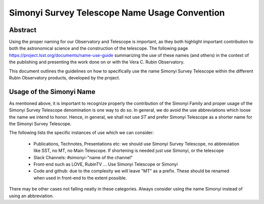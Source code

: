 ##############################################
Simonyi Survey Telescope Name Usage Convention
##############################################

.. abstract::

   Guidelines on how to use the name Simonyi in the different Rubin's Observatory products



.. Metadata such as the title, authors, and description are set in metadata.yaml

Abstract
========
Using the proper naming for our Observatory and Telescope is important, as they both highlight important contribution to both the astronomical science and the construction of the telescope. The following page https://project.lsst.org/documents/name-use-guide summarizing the use of these names (and others) in the context of the publishing and presenting the work done on or with the Vera C. Rubin Observatory. 

This document outlines the guidelines on how to specifically use the name Simonyi Survey Telescope within the different Rubin Observatory products, developed by the project.

Usage of the Simonyi Name
=========================
As mentioned above, it is important to recognize properly the contribution of the Simonyi Family and proper usage of the Simonyi Survey Telescope denomination is one way to do so.
In general, we do avoid the use abbreviations which loose the name we intend to honor. 
Hence, in general, we shall not use *ST*  and prefer Simonyi Telescope as a shorter name for the Simonyi Survey Telescope.

The following lists the specific instances of use which we can consider:

 - Publications, Technotes, Presentations etc: we should use Simonyi Survey Telescope, no abbreviation like SST, no MT, no Main Telescope. If shortening is needed just use Simonyi, or the telescope
 - Slack Channels: #simonyi-"name of the channel"
 - Front-end such as LOVE, RubinTV ... Use Simonyi Telescope or Simonyi
 - Code and github: due to the complexity we will leave "MT" as a prefix. 
   These should be renamed when used in front-end to the extent possible.


There may be other cases not falling neatly in these categories. Always consider using the name Simonyi instead of using an abbreviation.